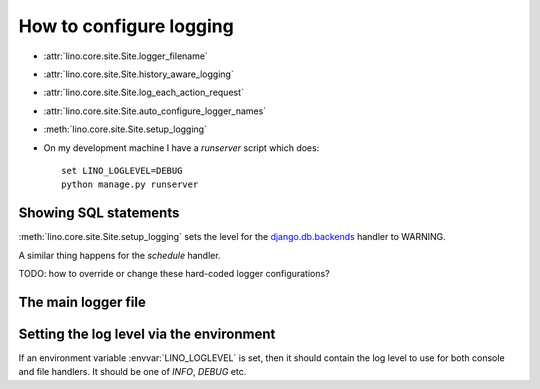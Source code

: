 .. _lino.logging:

========================
How to configure logging
========================


- :attr:`lino.core.site.Site.logger_filename`
- :attr:`lino.core.site.Site.history_aware_logging`
- :attr:`lino.core.site.Site.log_each_action_request`
- :attr:`lino.core.site.Site.auto_configure_logger_names`

- :meth:`lino.core.site.Site.setup_logging`

- On my development machine I have a `runserver` script which does::

    set LINO_LOGLEVEL=DEBUG
    python manage.py runserver  
  

  
Showing SQL statements
======================

:meth:`lino.core.site.Site.setup_logging` sets the level for the
`django.db.backends
<https://docs.djangoproject.com/en/1.11/topics/logging/#django-db-backends>`__
handler to WARNING.

A similar thing happens for the `schedule` handler.

TODO: how to override or change these hard-coded logger configurations?


The main logger file
====================
      
.. xfile:: lino.log
.. xfile:: system.log

    The name of Lino's main logger file Default value is
    :xfile:`lino.log`. Until 20160729 it was :xfile:`system.log`.


Setting the log level via the environment
=========================================


.. envvar:: LINO_LOGLEVEL

If an environment variable :envvar:`LINO_LOGLEVEL` is set, then it
should contain the log level to use for both console and file
handlers. It should be one of `INFO`, `DEBUG` etc.


